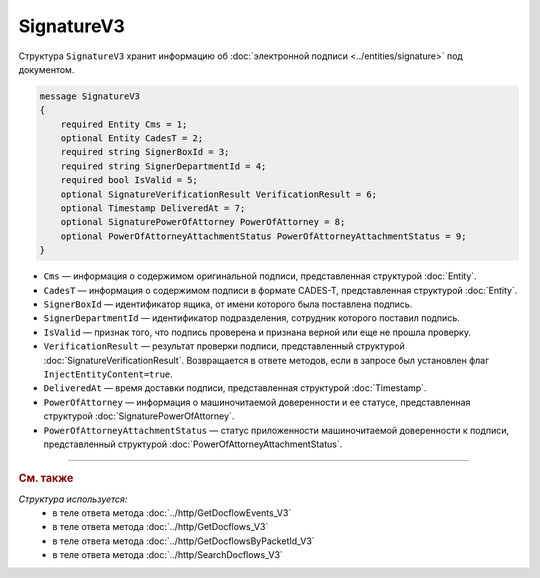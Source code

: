 SignatureV3
===========

Структура ``SignatureV3`` хранит информацию об :doc:`электронной подписи <../entities/signature>` под документом.

.. code-block:: protobuf

    message SignatureV3
    {
        required Entity Cms = 1;
        optional Entity CadesT = 2;
        required string SignerBoxId = 3;
        required string SignerDepartmentId = 4;
        required bool IsValid = 5;
        optional SignatureVerificationResult VerificationResult = 6;
        optional Timestamp DeliveredAt = 7;
        optional SignaturePowerOfAttorney PowerOfAttorney = 8;
        optional PowerOfAttorneyAttachmentStatus PowerOfAttorneyAttachmentStatus = 9;
    }

- ``Cms`` — информация о содержимом оригинальной подписи, представленная структурой :doc:`Entity`.
- ``CadesT`` — информация о содержимом подписи в формате CADES-T, представленная структурой :doc:`Entity`. 
- ``SignerBoxId`` — идентификатор ящика, от имени которого была поставлена подпись.
- ``SignerDepartmentId`` — идентификатор подразделения, сотрудник которого поставил подпись.
- ``IsValid`` — признак того, что подпись проверена и признана верной или еще не прошла проверку.
- ``VerificationResult`` — результат проверки подписи, представленный структурой :doc:`SignatureVerificationResult`. Возвращается в ответе методов, если в запросе был установлен флаг ``InjectEntityContent=true``.
- ``DeliveredAt`` — время доставки подписи, представленная структурой :doc:`Timestamp`.
- ``PowerOfAttorney`` — информация о машиночитаемой доверенности и ее статусе, представленная структурой :doc:`SignaturePowerOfAttorney`.
- ``PowerOfAttorneyAttachmentStatus`` — статус приложенности машиночитаемой доверенности к подписи, представленный структурой :doc:`PowerOfAttorneyAttachmentStatus`.


----

.. rubric:: См. также

*Структура используется:*
	- в теле ответа метода :doc:`../http/GetDocflowEvents_V3`
	- в теле ответа метода :doc:`../http/GetDocflows_V3`
	- в теле ответа метода :doc:`../http/GetDocflowsByPacketId_V3`
	- в теле ответа метода :doc:`../http/SearchDocflows_V3`